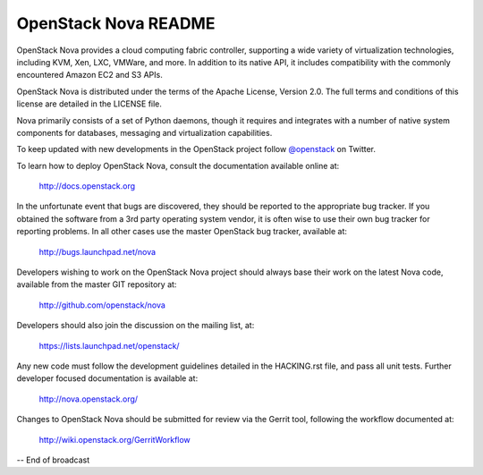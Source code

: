 OpenStack Nova README
=====================

OpenStack Nova provides a cloud computing fabric controller,
supporting a wide variety of virtualization technologies,
including KVM, Xen, LXC, VMWare, and more. In addition to
its native API, it includes compatibility with the commonly
encountered Amazon EC2 and S3 APIs.

OpenStack Nova is distributed under the terms of the Apache
License, Version 2.0. The full terms and conditions of this
license are detailed in the LICENSE file.

Nova primarily consists of a set of Python daemons, though
it requires and integrates with a number of native system
components for databases, messaging and virtualization
capabilities.

To keep updated with new developments in the OpenStack project
follow `@openstack <http://twitter.com/openstack>`_ on Twitter.

To learn how to deploy OpenStack Nova, consult the documentation
available online at:

   http://docs.openstack.org

In the unfortunate event that bugs are discovered, they should
be reported to the appropriate bug tracker. If you obtained
the software from a 3rd party operating system vendor, it is
often wise to use their own bug tracker for reporting problems.
In all other cases use the master OpenStack bug tracker,
available at:

   http://bugs.launchpad.net/nova

Developers wishing to work on the OpenStack Nova project should
always base their work on the latest Nova code, available from
the master GIT repository at:

   http://github.com/openstack/nova

Developers should also join the discussion on the mailing list,
at:

   https://lists.launchpad.net/openstack/

Any new code must follow the development guidelines detailed
in the HACKING.rst file, and pass all unit tests. Further
developer focused documentation is available at:

   http://nova.openstack.org/

Changes to OpenStack Nova should be submitted for review via
the Gerrit tool, following the workflow documented at:

   http://wiki.openstack.org/GerritWorkflow

-- End of broadcast
